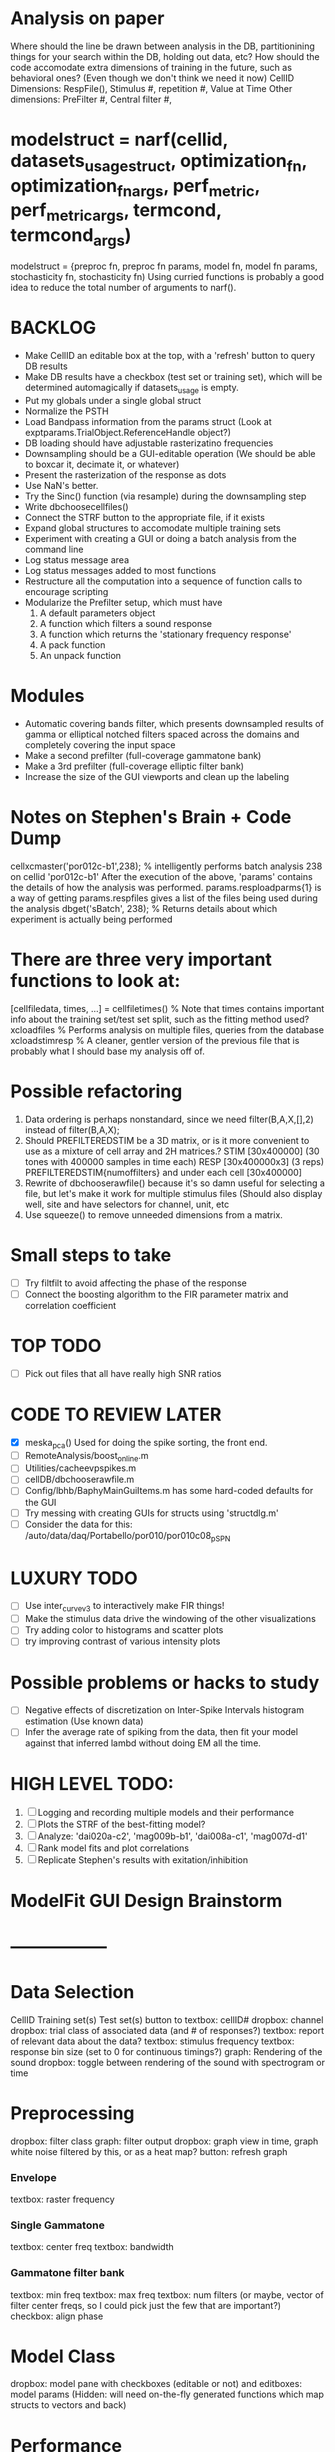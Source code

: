 * Analysis on paper
  Where should the line be drawn between analysis in the DB, partitionining things for your search within the DB, holding out data, etc?
  How should the code accomodate extra dimensions of training in the future, such as behavioral ones? (Even though we don't think we need it now)
  CellID Dimensions: RespFile(), Stimulus #, repetition #, Value at Time
  Other dimensions: PreFilter #, Central filter #, 

* modelstruct = narf(cellid, datasets_usage_struct, optimization_fn, optimization_fn_args, perf_metric, perf_metric_args, termcond, termcond_args)
  modelstruct = {preproc fn, preproc fn params, model fn, model fn params, stochasticity fn, stochasticity fn)
  Using curried functions is probably a good idea to reduce the total number of arguments to narf().


* BACKLOG
  - Make CellID an editable box at the top, with a 'refresh' button to query DB results
  - Make DB results have a checkbox (test set or training set), which will be determined automagically if datasets_usage is empty.
  - Put my globals under a single global struct
  - Normalize the PSTH
  - Load Bandpass information from the params struct  (Look at exptparams.TrialObject.ReferenceHandle object?)
  - DB loading should have adjustable rasterizatino frequencies
  - Downsampling should be a GUI-editable operation (We should be able to boxcar it, decimate it, or whatever)
  - Present the rasterization of the response as dots
  - Use NaN's better.
  - Try the Sinc() function (via resample) during the downsampling step 
  - Write dbchoosecellfiles()
  - Connect the STRF button to the appropriate file, if it exists
  - Expand global structures to accomodate multiple training sets
  - Experiment with creating a GUI or doing a batch analysis from the command line
  - Log status message area
  - Log status messages added to most functions
  - Restructure all the computation into a sequence of function calls to encourage scripting
  - Modularize the Prefilter setup, which must have
    1. A default parameters object
    2. A function which filters a sound response
    3. A function which returns the 'stationary frequency response'
    4. A pack function
    5. An unpack function
 
* Modules
  - Automatic covering bands filter, which presents downsampled results of gamma or elliptical notched filters spaced across the domains and completely covering the input space
  - Make a second prefilter (full-coverage gammatone bank)
  - Make a 3rd prefilter (full-coverage elliptic filter bank)
  - Increase the size of the GUI viewports  and clean up the labeling

* Notes on Stephen's Brain + Code Dump
  cellxcmaster('por012c-b1',238); % intelligently performs batch analysis 238 on cellid 'por012c-b1'
  After the execution of the above, 'params' contains the details of how the analysis was performed.
  params.resploadparms{1} is a way of getting
  params.respfiles gives a list of the files being used during the analysis
  dbget('sBatch', 238); % Returns details about which experiment is actually being performed

* There are three very important functions to look at:
  [cellfiledata, times, ...] = cellfiletimes()      % Note that times contains important info about the training set/test set split, such as the fitting method used?
  xcloadfiles      % Performs analysis on multiple files, queries from the database
  xcloadstimresp   % A cleaner, gentler version of the previous file that is probably what I should base my analysis off of. 
  
* Possible refactoring
  1. Data ordering is perhaps nonstandard, since we need filter(B,A,X,[],2) instead of filter(B,A,X);
  2. Should PREFILTEREDSTIM be a 3D matrix, or is it more convenient to use as a mixture of cell array and 2H matrices.? 
     STIM [30x400000] (30 tones with 400000 samples in time each)
     RESP [30x400000x3] (3 reps)
     PREFILTEREDSTIM{numoffilters} and under each cell [30x400000]
  3.  Rewrite of dbchooserawfile() because it's so damn useful for selecting a file, but let's make it work for multiple stimulus files
      (Should also display well, site and have selectors for channel, unit, etc
  4. Use squeeze() to remove unneeded dimensions from a matrix.

* Small steps to take
  - [ ] Try filtfilt to avoid affecting the phase of the response
  - [ ] Connect the boosting algorithm to the FIR parameter matrix and correlation coefficient

* TOP TODO

  - [ ] Pick out files that all have really high SNR ratios
* CODE TO REVIEW LATER
  - [X] meska_pca()                              Used for doing the spike sorting, the front end. 
  - [ ] RemoteAnalysis/boost_online.m
  - [ ] Utilities/cacheevpspikes.m
  - [ ] cellDB/dbchooserawfile.m
  - [ ] Config/lbhb/BaphyMainGuiItems.m  has some hard-coded defaults for the GUI
  - [ ] Try messing with creating GUIs for structs using 'structdlg.m'
  - [ ] Consider the data for this: /auto/data/daq/Portabello/por010/por010c08_p_SPN
* LUXURY TODO
  - [ ] Use inter_curve_v3 to interactively make FIR things!
  - [ ] Make the stimulus data drive the windowing of the other visualizations
  - [ ] Try adding color to histograms and scatter plots
  - [ ] try improving contrast of various intensity plots
* Possible problems or hacks to study
  - [ ] Negative effects of discretization on Inter-Spike Intervals histogram estimation (Use known data)
  - [ ] Infer the average rate of spiking from the data, then fit your model against that inferred lambd without doing EM all the time.
* HIGH LEVEL TODO:
   1) [ ] Logging and recording multiple models and their performance
   3) [ ] Plots the STRF of the best-fitting model?
   4) [ ] Analyze:  'dai020a-c2', 'mag009b-b1', 'dai008a-c1', 'mag007d-d1' 
   5) [ ] Rank model fits and plot correlations
   6) [ ] Replicate Stephen's results with exitation/inhibition
* ModelFit GUI Design Brainstorm
* -----------------
* Data Selection
  CellID
  Training set(s) 
  Test set(s)
  button to 
  textbox: cellID#
  dropbox: channel
  dropbox: trial class of associated data (and # of responses?)
  textbox: report of relevant data about the data?
  textbox: stimulus frequency
  textbox: response bin size (set to 0 for continuous timings?)
  graph: Rendering of the sound
  dropbox: toggle between rendering of the sound with spectrogram or time
* Preprocessing
   dropbox: filter class
   graph: filter output
   dropbox: graph view in time, graph white noise filtered by this, or as a heat map?
   button: refresh graph
*** Envelope
    textbox: raster frequency
*** Single Gammatone
    textbox: center freq
    textbox: bandwidth
*** Gammatone filter bank
    textbox: min freq
    textbox: max freq
    textbox: num filters (or maybe, vector of filter center freqs, so I could pick just the few that are important?)
    checkbox: align phase
* Model Class
  dropbox: model
  pane with checkboxes (editable or not) and editboxes: model params       (Hidden: will need on-the-fly generated functions which map structs to vectors and back)
* Performance
** TODO: Add BIC or AIC to the model-comparison part of my figure
* Ask stephen
  [ ] Split Keyboard?

